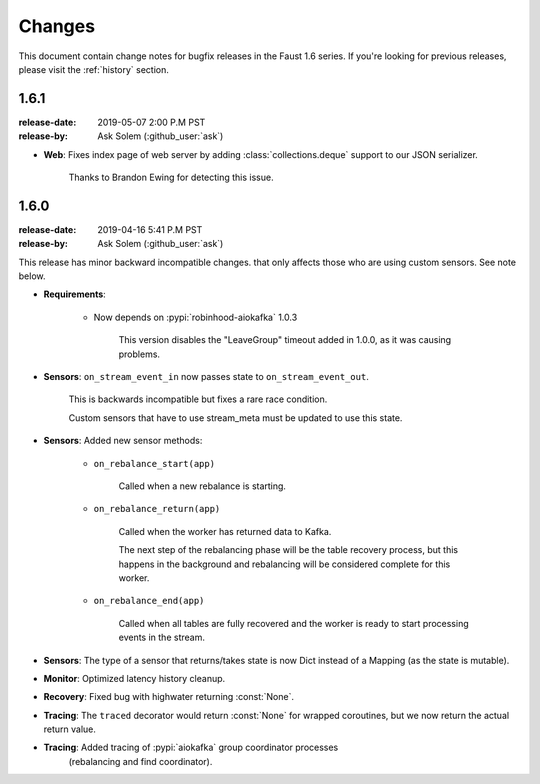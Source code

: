 .. _changelog:

==============================
 Changes
==============================

This document contain change notes for bugfix releases in
the Faust 1.6 series. If you're looking for previous releases,
please visit the :ref:`history` section.

.. _version-1.6.1:

1.6.1
=====
:release-date: 2019-05-07 2:00 P.M PST
:release-by: Ask Solem (:github_user:`ask`)

- **Web**: Fixes index page of web server by adding :class:`collections.deque`
  support to our JSON serializer.

    Thanks to Brandon Ewing for detecting this issue.

.. _version-1.6.0:

1.6.0
=====
:release-date: 2019-04-16 5:41 P.M PST
:release-by: Ask Solem (:github_user:`ask`)

This release has minor backward incompatible changes.
that only affects those who are using custom sensors.
See note below.

- **Requirements**:

    + Now depends on :pypi:`robinhood-aiokafka` 1.0.3

        This version disables the "LeaveGroup" timeout
        added in 1.0.0, as it was causing problems.

- **Sensors**: ``on_stream_event_in`` now passes state to
  ``on_stream_event_out``.

    This is backwards incompatible but fixes a rare race condition.

    Custom sensors that have to use stream_meta must be updated
    to use this state.

- **Sensors**: Added new sensor methods:

    + ``on_rebalance_start(app)``

        Called when a new rebalance is starting.

    + ``on_rebalance_return(app)``

        Called when the worker has returned data to Kafka.

        The next step of the rebalancing phase will be the
        table recovery process, but this happens in the background
        and rebalancing will be considered complete for this worker.

    + ``on_rebalance_end(app)``

        Called when all tables are fully recovered
        and the worker is ready to start processing events in the stream.

- **Sensors**: The type of a sensor that returns/takes state is now
  Dict instead of a Mapping (as the state is mutable).

- **Monitor**: Optimized latency history cleanup.

- **Recovery**: Fixed bug with highwater returning :const:`None`.

- **Tracing**: The ``traced`` decorator would return :const:`None`
  for wrapped coroutines, but we now return the actual return value.

- **Tracing**: Added tracing of :pypi:`aiokafka` group coordinator processes
   (rebalancing and find coordinator).
